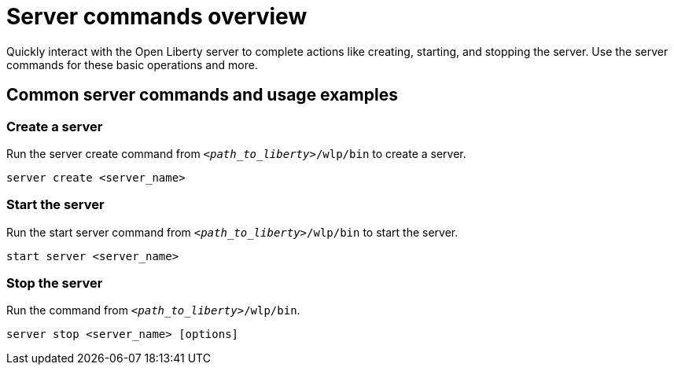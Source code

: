 // INSTRUCTION: Please remove all comments that start INSTRUCTION prior to commit. Most comments should be removed, although not the copyright.
// INSTRUCTION: The copyright statement must appear at the top of the file
//
// Copyright (c) 2018 IBM Corporation and others.
// Licensed under Creative Commons Attribution-NoDerivatives
// 4.0 International (CC BY-ND 4.0)
//   https://creativecommons.org/licenses/by-nd/4.0/
//
// Contributors:
//     IBM Corporation
//
// Example title: Creating a RESTful web service
:page-layout: server-command
:page-type: overview
= Server commands overview 

// Start the introduction with "You'll explore how to..." or something similarly catchy:
Quickly interact with the Open Liberty server to complete actions like creating, starting, and stopping the server. Use the server commands for these basic operations and more.

// Write no more than two sentences, or about fifty words with meaningful information on what the user can accomplish with this guide.
// Do not start the introduction with "This guide...".

// See the REST guide at as an exemplar guide.
// https://openliberty.io/guides/rest-intro.html
// https://github.com/OpenLiberty/guide-rest-intro


== Common server commands and usage examples

// You can download released versions and nightly build artifacts of the Open Liberty server from:  https://www.openliberty.io/downloads/. Download to a directory of your choosing and then unzip. On Linux based systems you can use the following command:
// ----
// unzip javaee8.zip
// ----

=== Create a server

Run the server create command from `_<path_to_liberty>_/wlp/bin` to create a server. 

----
server create <server_name>
----

=== Start the server

Run the start server command from `_<path_to_liberty>_/wlp/bin` to start the server.

----
start server <server_name>
----

=== Stop the server

Run the command from `_<path_to_liberty>_/wlp/bin`.

----
server stop <server_name> [options]
----
